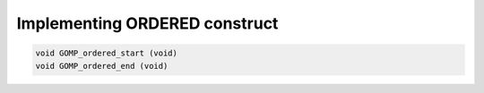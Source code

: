 ..
  Copyright 1988-2022 Free Software Foundation, Inc.
  This is part of the GCC manual.
  For copying conditions, see the copyright.rst file.

.. _implementing-ordered-construct:

Implementing ORDERED construct
******************************

.. code-block:: c++

    void GOMP_ordered_start (void)
    void GOMP_ordered_end (void)